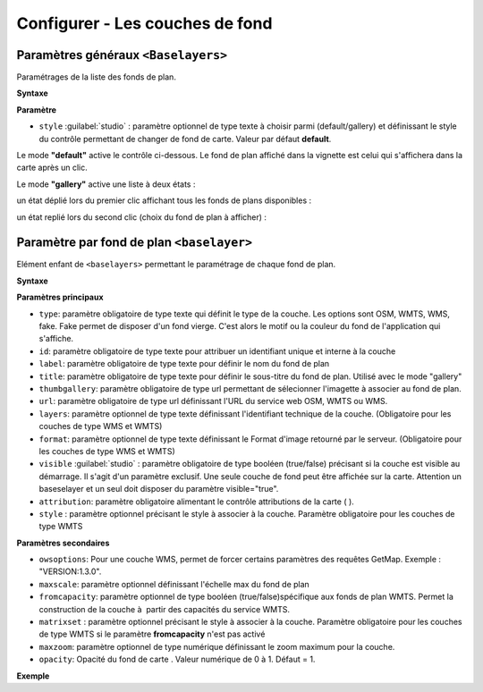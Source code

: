 .. Authors :
.. mviewer team

.. _configbaselayers:

Configurer - Les couches de fond
=================================

Paramètres généraux ``<Baselayers>``
***************************

Paramétrages de la liste des fonds de plan.

**Syntaxe**

.. code-block:: xml
       :linenos:

        <baselayers style="">
            <baselayer />
            <baselayer />
        </baselayers>

**Paramètre**

* ``style`` :guilabel:`studio` : paramètre optionnel de type texte à choisir parmi (default/gallery) et définissant le style du contrôle permettant de changer de fond de carte. Valeur par défaut **default**.

Le mode **"default"** active le contrôle ci-dessous. Le fond de plan affiché dans la vignette est celui qui s'affichera dans la carte après un clic.

.. image:: ../_images/dev/config_baselayers/config_baselayers_default.png
              :alt: Configurer la liste des couches de fond
              :align: center

Le mode **"gallery"** active une liste à deux états :

un état déplié lors du premier clic affichant tous les fonds de plans disponibles :

.. image:: ../_images/dev/config_baselayers/config_baselayers_gallery_1.png
              :alt: Configurer la liste des couches de fond
              :align: center

un état replié lors du second clic (choix du fond de plan à afficher) :

.. image:: ../_images/dev/config_baselayers/config_baselayers_gallery_2.png
              :alt: Configurer la liste des couches de fond
              :align: center

Paramètre par fond de plan ``<baselayer>``
******************
Elément enfant de ``<baselayers>`` permettant le paramétrage de chaque fond de plan.

**Syntaxe**

.. code-block:: xml
       :linenos:

	<baselayer type=""
		owsoptions=""
		id=""
		label=""
		title=""
		maxscale=""
		thumbgallery=""
		url="" layers=""
		format=""
		visible=""
		fromcapacity=""
		attribution=""
		style=""
		matrixset=""
		maxzoom=""
		opacity=""
	/>

**Paramètres principaux**

* ``type``: paramètre obligatoire de type texte qui définit le type de la couche. Les options sont OSM, WMTS, WMS, fake. Fake permet de disposer d'un fond vierge. C'est alors le motif ou la couleur du fond de l'application qui s'affiche.
* ``id``: paramètre obligatoire de type texte pour attribuer un identifiant unique et interne à la couche
* ``label``: paramètre obligatoire de type texte pour définir le nom du fond de plan
* ``title``: paramètre obligatoire de type texte pour définir le sous-titre du fond de plan. Utilisé avec le mode "gallery"
* ``thumbgallery``: paramètre obligatoire de type url permettant de sélecionner l'imagette à associer au fond de plan.
* ``url``: paramètre obligatoire de type url définissant l'URL du service web OSM, WMTS ou WMS.
* ``layers``: paramètre optionnel de type texte définissant l'identifiant technique de la couche. (Obligatoire pour les couches de type WMS et WMTS)
* ``format``: paramètre optionnel de type texte définissant le Format d'image retourné par le serveur. (Obligatoire pour les couches de type WMS et WMTS)
* ``visible`` :guilabel:`studio` : paramètre obligatoire de type booléen (true/false) précisant si la couche est visible au démarrage. Il s'agit d'un paramètre exclusif. Une seule couche de fond peut être affichée sur la carte. Attention un baseselayer et un seul doit disposer du paramètre visible="true".
* ``attribution``: paramètre obligatoire alimentant le contrôle attributions de la carte ( |CreditsIcon| ).
* ``style`` : paramètre optionnel précisant le style à associer à la couche. Paramètre obligatoire pour les couches de type WMTS

**Paramètres secondaires**

* ``owsoptions``: Pour une couche WMS, permet de forcer certains paramètres des requêtes GetMap. Exemple : "VERSION:1.3.0".
* ``maxscale``: paramètre optionnel définissant l'échelle max du fond de plan
* ``fromcapacity``: paramètre optionnel de type booléen (true/false)spécifique aux fonds de plan WMTS. Permet la construction de la couche à  partir des capacités du service WMTS.
* ``matrixset`` : paramètre optionnel précisant le style à associer à la couche. Paramètre obligatoire pour les couches de type WMTS si le paramètre **fromcapacity** n'est pas activé
* ``maxzoom``: paramètre optionnel de type numérique définissant le zoom maximum pour la couche.
* ``opacity``: Opacité du fond de carte . Valeur numérique de 0 à 1. Défaut = 1.


**Exemple**

.. code-block:: xml
       :linenos:

	<baselayer
		type="OSM"
		id="osm1"
		label="OpenStreetMap"
		title="OpenSTreetMap"
		thumbgallery="img/basemap/osm.png"
		url="http://{a-c}.tile.openstreetmap.org/{z}/{x}/{y}.png"
		attribution="Données : les contributeurs d'&lt;a href='http://www.openstreetmap.org/' target='_blank'>OpenStreetMap &lt;/a>,  &lt;a 	href='http://www.openstreetmap.org/copyright' target='_blank'>ODbL &lt;/a>"
		visible="true"/>


.. |CreditsIcon| image:: ../_images/user/credits/credits_icon.png
              :alt: Credits
	      :width: 16 pt
